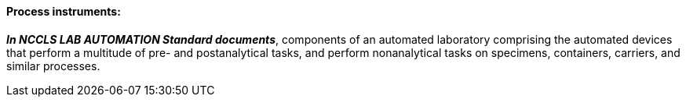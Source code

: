 ==== Process instruments:
[v291_section="13.1.3.40"]

*_In NCCLS LAB AUTOMATION Standard documents_*, components of an automated laboratory comprising the automated devices that perform a multitude of pre- and postanalytical tasks, and perform nonanalytical tasks on specimens, containers, carriers, and similar processes.

